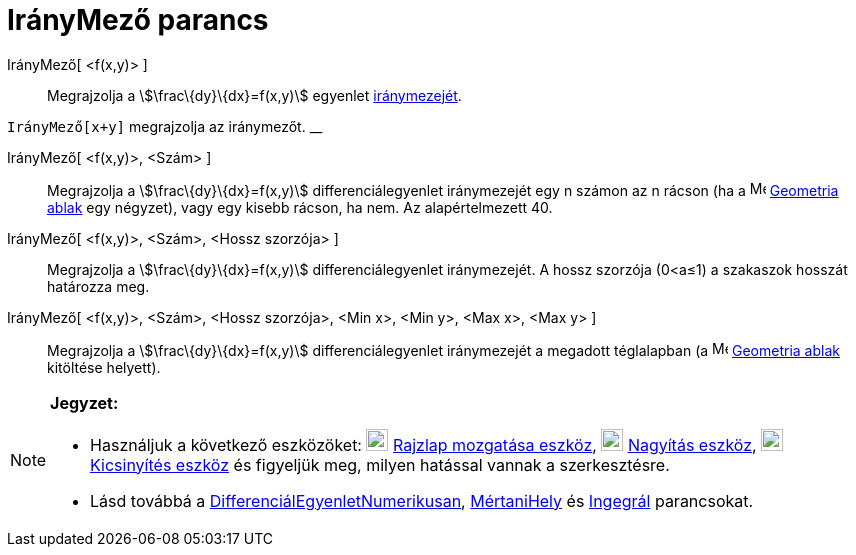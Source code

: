 = IrányMező parancs
:page-en: commands/SlopeField
ifdef::env-github[:imagesdir: /hu/modules/ROOT/assets/images]

IrányMező[ <f(x,y)> ]::
  Megrajzolja a stem:[\frac\{dy}\{dx}=f(x,y)] egyenlet https://en.wikipedia.org/wiki/Slope_field[iránymezejét].

[EXAMPLE]
====

`++IrányMező[x+y]++` megrajzolja az iránymezőt. __

====

IrányMező[ <f(x,y)>, <Szám> ]::
  Megrajzolja a stem:[\frac\{dy}\{dx}=f(x,y)] differenciálegyenlet iránymezejét egy n számon az n rácson (ha a
  image:16px-Menu_view_graphics.svg.png[Menu view graphics.svg,width=16,height=16] xref:/Geometria_ablak.adoc[Geometria
  ablak] egy négyzet), vagy egy kisebb rácson, ha nem. Az alapértelmezett 40.

IrányMező[ <f(x,y)>, <Szám>, <Hossz szorzója> ]::
  Megrajzolja a stem:[\frac\{dy}\{dx}=f(x,y)] differenciálegyenlet iránymezejét. A hossz szorzója (0<a≤1) a szakaszok
  hosszát határozza meg.

IrányMező[ <f(x,y)>, <Szám>, <Hossz szorzója>, <Min x>, <Min y>, <Max x>, <Max y> ]::
  Megrajzolja a stem:[\frac\{dy}\{dx}=f(x,y)] differenciálegyenlet iránymezejét a megadott téglalapban (a
  image:16px-Menu_view_graphics.svg.png[Menu view graphics.svg,width=16,height=16] xref:/Geometria_ablak.adoc[Geometria
  ablak] kitöltése helyett).

[NOTE]
====

*Jegyzet:*

* Használjuk a következő eszközöket: image:22px-Mode_translateview.svg.png[Mode translateview.svg,width=22,height=22]
xref:/tools/Rajzlap_mozgatása.adoc[Rajzlap mozgatása eszköz], image:22px-Mode_zoomin.svg.png[Mode
zoomin.svg,width=22,height=22] xref:/tools/Nagyítás.adoc[Nagyítás eszköz], image:22px-Mode_zoomout.svg.png[Mode
zoomout.svg,width=22,height=22] xref:/tools/Kicsinyítés.adoc[Kicsinyítés eszköz] és figyeljük meg, milyen hatással
vannak a szerkesztésre.
* Lásd továbbá a xref:/commands/DifferenciálEgyenletNumerikusan.adoc[DifferenciálEgyenletNumerikusan],
xref:/commands/MértaniHely.adoc[MértaniHely] és xref:/commands/Integrál.adoc[Ingegrál] parancsokat.

====
